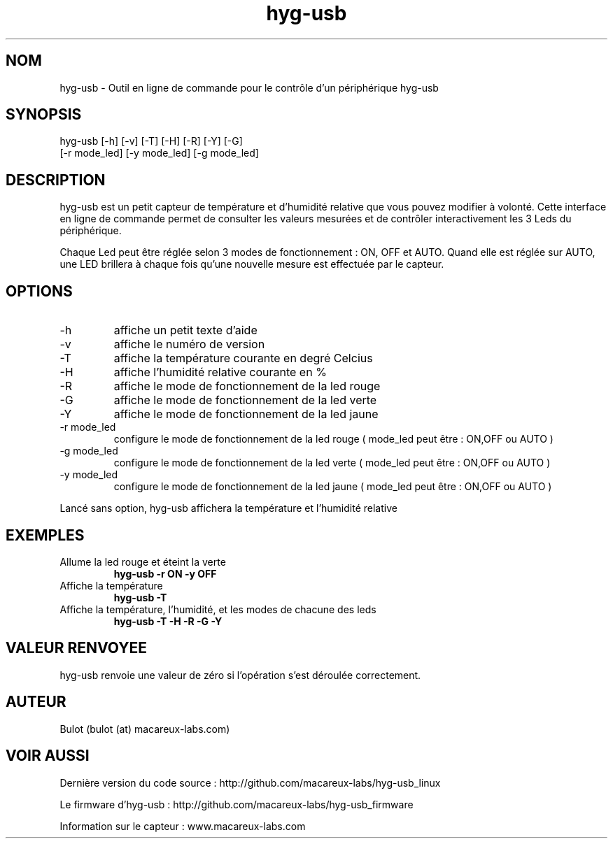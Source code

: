 .TH hyg-usb 1  "28 Janvier 2016" "version 0.1" "USER COMMANDS"
.SH NOM
hyg-usb \- Outil en ligne de commande pour le contrôle d'un périphérique hyg-usb
.SH SYNOPSIS
hyg-usb [\-h] [\-v] [\-T] [\-H] [\-R] [\-Y] [\-G] 
        [\-r mode_led] [\-y mode_led] [\-g mode_led]
.SH DESCRIPTION
hyg-usb est un petit capteur de température et d'humidité relative que vous pouvez modifier à volonté.
Cette interface en ligne de commande permet de consulter les valeurs mesurées et de contrôler interactivement
les 3 Leds du périphérique.
.PP
Chaque Led peut être réglée selon 3 modes de fonctionnement : ON, OFF et AUTO. Quand elle est réglée sur AUTO,
une LED brillera à chaque fois qu'une nouvelle mesure est effectuée par le capteur.
.SH OPTIONS
.TP
\-h
affiche un petit texte d'aide
.TP
\-v
affiche le numéro de version
.TP
\-T
affiche la température courante en degré Celcius
.TP
\-H
affiche l'humidité relative courante en  %
.TP
\-R
affiche le mode de fonctionnement de la led rouge
.TP
\-G
affiche le mode de fonctionnement de la led verte
.TP
\-Y
affiche le mode de fonctionnement de la led jaune
.TP
\-r mode_led
configure le mode de fonctionnement de la led rouge ( mode_led peut être : ON,OFF ou AUTO )
.TP
\-g mode_led
configure le mode de fonctionnement de la led verte ( mode_led peut être : ON,OFF ou AUTO )
.TP
\-y mode_led
configure le mode de fonctionnement de la led jaune ( mode_led peut être : ON,OFF ou AUTO )

.PP
Lancé sans option, hyg-usb affichera la température et l'humidité relative

.SH EXEMPLES
.TP
Allume la led rouge et éteint la verte
.B hyg-usb \-r ON \-y OFF
.PP
.TP
Affiche la température
.B hyg-usb \-T
.PP
.TP
Affiche la température, l'humidité, et les modes de chacune des leds
.B hyg-usb \-T \-H \-R \-G \-Y
.PP
.SH VALEUR RENVOYEE
hyg-usb renvoie une valeur de zéro si l'opération s'est déroulée correctement.
.SH AUTEUR
Bulot (bulot (at) macareux-labs.com)
.SH VOIR AUSSI
.PP 
Dernière version du code source : http://github.com/macareux-labs/hyg-usb_linux 
.PP 
Le firmware d'hyg-usb : http://github.com/macareux-labs/hyg-usb_firmware
.PP 
Information sur le capteur : www.macareux-labs.com
